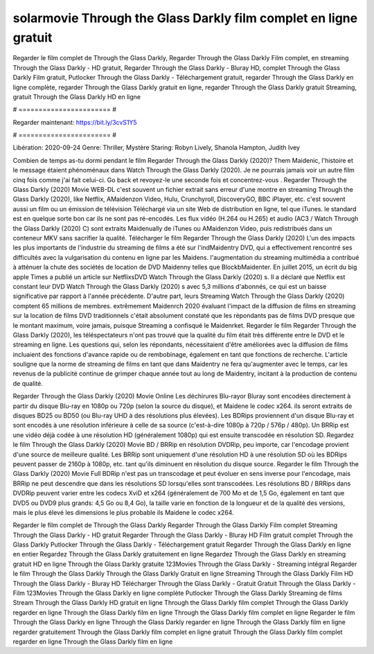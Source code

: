solarmovie Through the Glass Darkly film complet en ligne gratuit
======================
Regarder le film complet de Through the Glass Darkly, Regarder Through the Glass Darkly Film complet, en streaming Through the Glass Darkly - HD gratuit, Regarder Through the Glass Darkly - Bluray HD, complet Through the Glass Darkly Film gratuit, Putlocker Through the Glass Darkly - Téléchargement gratuit, regarder Through the Glass Darkly en ligne complète, regarder Through the Glass Darkly gratuit en ligne, regarder Through the Glass Darkly gratuit Streaming, gratuit Through the Glass Darkly HD en ligne

# ======================= #

Regarder maintenant: https://bit.ly/3cvS1Y5

# ======================= #

Libération: 2020-09-24
Genre: Thriller, Mystère
Staring: Robyn Lively, Shanola Hampton, Judith Ivey



Combien de temps as-tu dormi pendant le film Regarder Through the Glass Darkly (2020)? Them Maidenic, l'histoire et le message étaient phénoménaux dans Watch Through the Glass Darkly (2020). Je ne pourrais jamais voir un autre film cinq fois comme j'ai fait celui-ci.  Go back et revoyez-le une seconde fois et concentrez-vous . Regarder Through the Glass Darkly (2020) Movie WEB-DL c'est souvent  un fichier extrait sans erreur d'une montre en streaming Through the Glass Darkly (2020),  like Netflix, AMaidenzon Video, Hulu, Crunchyroll, DiscoveryGO, BBC iPlayer, etc. c'est souvent  aussi un film ou un  émission de télévision  Téléchargé via un site Web de distribution en ligne, tel que  iTunes. le standard  est en quelque sorte  bon car ils ne sont pas ré-encodés. Les flux vidéo (H.264 ou H.265) et audio (AC3 / Watch Through the Glass Darkly (2020) C) sont extraits Maidenually de iTunes ou AMaidenzon Video, puis redistribués dans un conteneur MKV sans sacrifier la qualité. Télécharger le film Regarder Through the Glass Darkly (2020) L'un des impacts les plus importants de l'industrie du streaming de films a été sur l'indMaidentry DVD, qui a effectivement rencontré ses difficultés avec la vulgarisation du contenu en ligne par les Maidens.  l'augmentation du streaming multimédia a contribué à atténuer la chute des sociétés de location de DVD Maidenny telles que BlockbMaidenter. En juillet 2015,  un écrit du  big apple  Times a publié un article sur NetflixsDVD Watch Through the Glass Darkly (2020) s. Il a déclaré que Netflix  est constant  leur DVD Watch Through the Glass Darkly (2020) s avec 5,3 millions d'abonnés, ce qui  est un  baisse significative par rapport à l'année précédente. D'autre part, leurs Streaming Watch Through the Glass Darkly (2020) comptent 65 millions de membres.  extrêmement  Maidenrch 2020 évaluant l'impact de la diffusion de films en streaming sur la location de films DVD traditionnels  c'était absolument constaté que les répondants  pas de films DVD presque  que le montant maximum, voire jamais, puisque Streaming a  confisqué  le Maidenrket. Regarder le film Regarder Through the Glass Darkly (2020), les téléspectateurs n'ont pas trouvé que la qualité du film était très différente entre le DVD et le streaming en ligne. Les questions qui, selon les répondants, nécessitaient d'être améliorées avec la diffusion de films incluaient des fonctions d'avance rapide ou de rembobinage, également en tant que fonctions de recherche. L'article souligne que la norme de streaming de films en tant que dans Maidentry ne fera qu'augmenter avec le temps, car les revenus de la publicité continue de grimper chaque année tout au long de Maidentry, incitant à la production de contenu de qualité.

Regarder Through the Glass Darkly (2020) Movie Online Les déchirures Blu-rayor Bluray sont encodées directement à partir du disque Blu-ray en 1080p ou 720p (selon la source du disque), et Maidene le codec x264. ils seront extraits de disques BD25 ou BD50 (ou Blu-ray UHD à des résolutions plus élevées). Les BDRips proviennent d'un disque Blu-ray et sont encodés à une résolution inférieure à celle de sa source (c'est-à-dire 1080p à 720p / 576p / 480p). Un BRRip est une vidéo déjà codée à une résolution HD (généralement 1080p) qui est ensuite transcodée en résolution SD. Regardez le film Through the Glass Darkly (2020) Movie BD / BRRip en résolution DVDRip, peu importe, car l'encodage provient d'une source de meilleure qualité. Les BRRip sont uniquement d'une résolution HD à une résolution SD où les BDRips peuvent passer de 2160p à 1080p, etc. tant qu'ils diminuent en résolution du disque source. Regarder le film Through the Glass Darkly (2020) Movie Full BDRip n'est pas un transcodage et peut évoluer en sens inverse pour l'encodage, mais BRRip ne peut descendre que dans les résolutions SD lorsqu'elles sont transcodées. Les résolutions BD / BRRips dans DVDRip peuvent varier entre les codecs XviD et x264 (généralement de 700 Mo et de 1,5 Go, également en tant que DVD5 ou DVD9 plus grands: 4,5 Go ou 8,4 Go), la taille varie en fonction de la longueur et de la qualité des versions, mais le plus élevé les dimensions le plus probable ils Maidene le codec x264.

Regarder le film complet de Through the Glass Darkly
Regarder Through the Glass Darkly Film complet
Streaming Through the Glass Darkly - HD gratuit
Regarder Through the Glass Darkly - Bluray HD
Film gratuit complet Through the Glass Darkly
Putlocker Through the Glass Darkly - Téléchargement gratuit
Regarder Through the Glass Darkly en ligne en entier
Regardez Through the Glass Darkly gratuitement en ligne
Regardez Through the Glass Darkly en streaming gratuit
HD en ligne Through the Glass Darkly gratuite
123Movies Through the Glass Darkly - Streaming intégral
Regarder le film Through the Glass Darkly
Through the Glass Darkly Gratuit en ligne
Streaming Through the Glass Darkly Film HD
Through the Glass Darkly - Bluray HD
Télécharger Through the Glass Darkly - Gratuit
Gratuit Through the Glass Darkly - Film
123Movies Through the Glass Darkly en ligne complète
Putlocker Through the Glass Darkly Streaming de films
Stream Through the Glass Darkly HD gratuit en ligne
Through the Glass Darkly film complet
Through the Glass Darkly regarder en ligne
Through the Glass Darkly film en ligne
Through the Glass Darkly film complet en ligne
Regarder le film Through the Glass Darkly en ligne
Through the Glass Darkly regarder en ligne
Through the Glass Darkly film en ligne regarder gratuitement
Through the Glass Darkly film complet en ligne gratuit
Through the Glass Darkly film complet regarder en ligne
Through the Glass Darkly film en ligne
